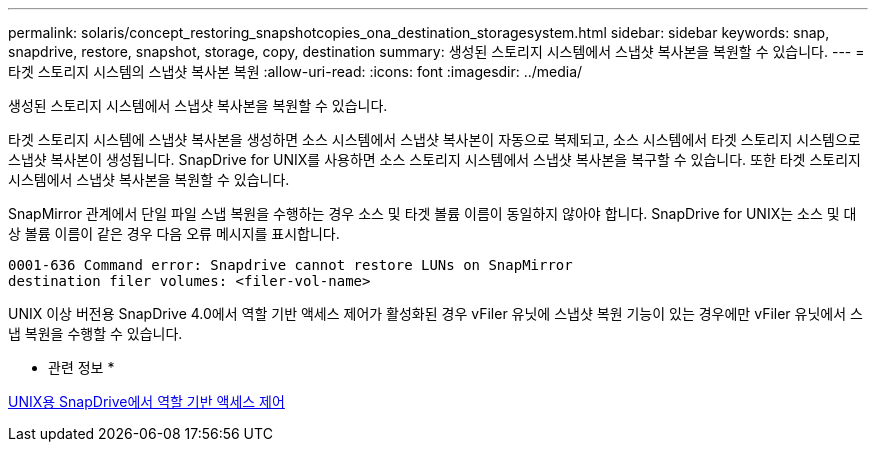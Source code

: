 ---
permalink: solaris/concept_restoring_snapshotcopies_ona_destination_storagesystem.html 
sidebar: sidebar 
keywords: snap, snapdrive, restore, snapshot, storage, copy, destination 
summary: 생성된 스토리지 시스템에서 스냅샷 복사본을 복원할 수 있습니다. 
---
= 타겟 스토리지 시스템의 스냅샷 복사본 복원
:allow-uri-read: 
:icons: font
:imagesdir: ../media/


[role="lead"]
생성된 스토리지 시스템에서 스냅샷 복사본을 복원할 수 있습니다.

타겟 스토리지 시스템에 스냅샷 복사본을 생성하면 소스 시스템에서 스냅샷 복사본이 자동으로 복제되고, 소스 시스템에서 타겟 스토리지 시스템으로 스냅샷 복사본이 생성됩니다. SnapDrive for UNIX를 사용하면 소스 스토리지 시스템에서 스냅샷 복사본을 복구할 수 있습니다. 또한 타겟 스토리지 시스템에서 스냅샷 복사본을 복원할 수 있습니다.

SnapMirror 관계에서 단일 파일 스냅 복원을 수행하는 경우 소스 및 타겟 볼륨 이름이 동일하지 않아야 합니다. SnapDrive for UNIX는 소스 및 대상 볼륨 이름이 같은 경우 다음 오류 메시지를 표시합니다.

[listing]
----
0001-636 Command error: Snapdrive cannot restore LUNs on SnapMirror
destination filer volumes: <filer-vol-name>
----
UNIX 이상 버전용 SnapDrive 4.0에서 역할 기반 액세스 제어가 활성화된 경우 vFiler 유닛에 스냅샷 복원 기능이 있는 경우에만 vFiler 유닛에서 스냅 복원을 수행할 수 있습니다.

* 관련 정보 *

xref:concept_role_based_access_control_in_snapdrive_for_unix.adoc[UNIX용 SnapDrive에서 역할 기반 액세스 제어]
